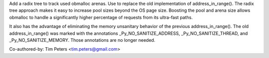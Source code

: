 Add a radix tree to track used obmalloc arenas. Use to replace the old
implementation of address_in_range(). The radix tree approach makes it easy
to increase pool sizes beyond the OS page size. Boosting the pool and arena
size allows obmalloc to handle a significantly higher percentage of requests
from its ultra-fast paths.

It also has the advantage of eliminating the memory unsanitary behavior of
the previous address_in_range(). The old address_in_range() was marked with
the annotations _Py_NO_SANITIZE_ADDRESS, _Py_NO_SANITIZE_THREAD, and
_Py_NO_SANITIZE_MEMORY. Those annotations are no longer needed.

Co-authored-by: Tim Peters <tim.peters@gmail.com>
